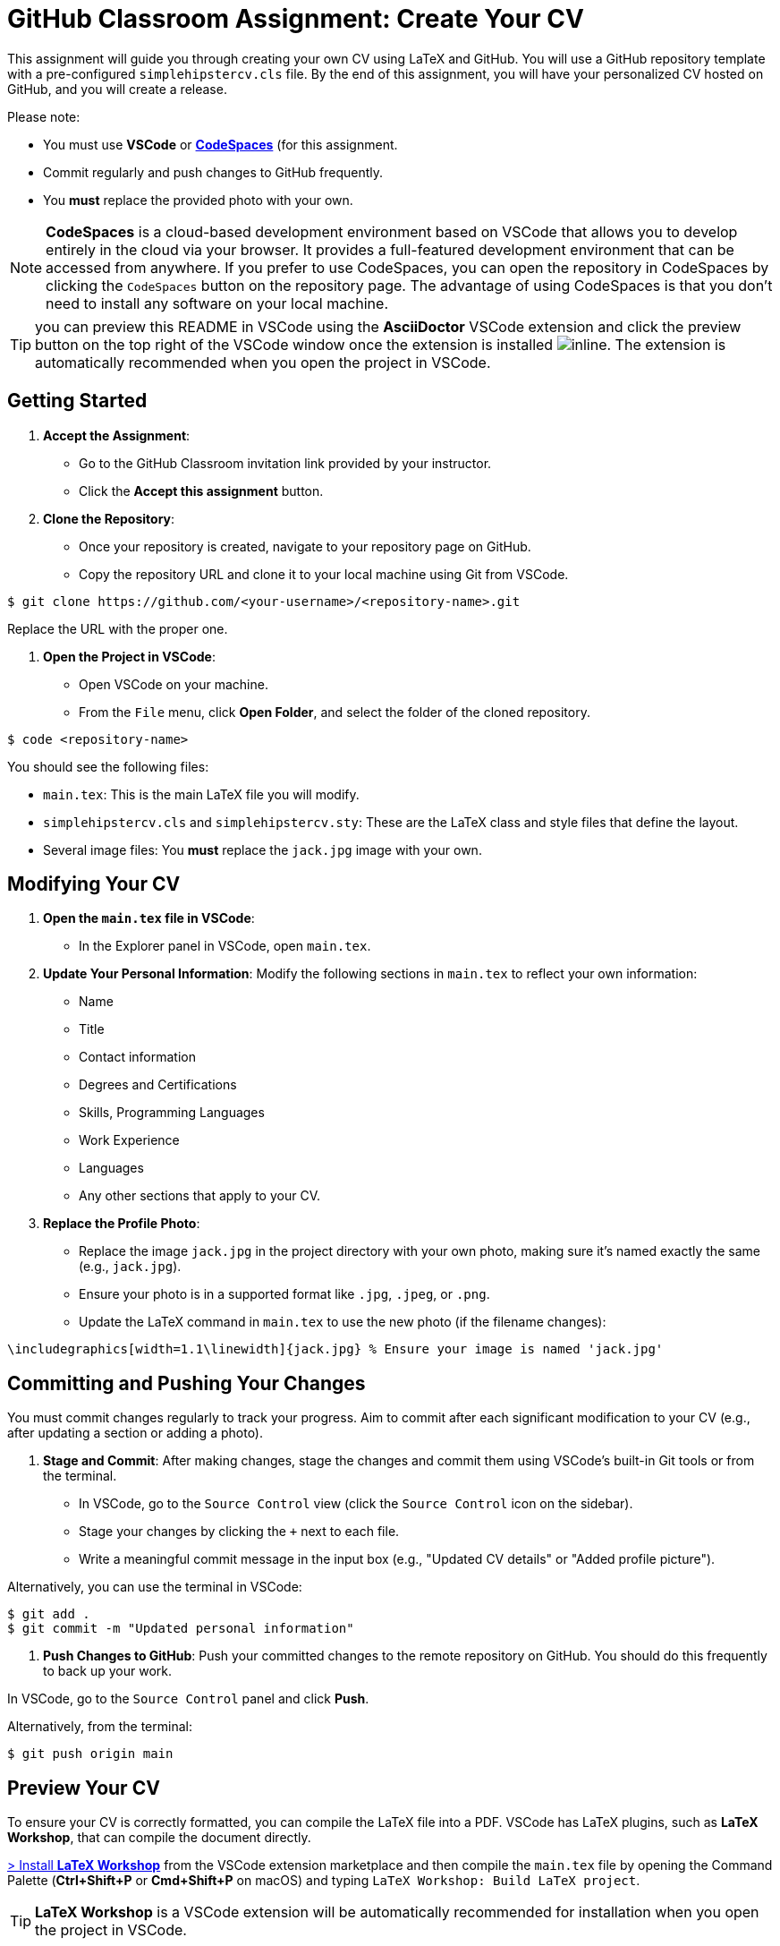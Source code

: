 = GitHub Classroom Assignment: Create Your CV
:experimental: true

This assignment will guide you through creating your own CV using LaTeX and GitHub. You will use a GitHub repository template with a pre-configured `simplehipstercv.cls` file. By the end of this assignment, you will have your personalized CV hosted on GitHub, and you will create a release.

Please note:

- You must use **VSCode** or https://code.visualstudio.com/docs/remote/codespaces[**CodeSpaces**] (for this assignment.
- Commit regularly and push changes to GitHub frequently.
- You **must** replace the provided photo with your own.

NOTE: **CodeSpaces** is a cloud-based development environment based on VSCode that allows you to develop entirely in the cloud via your browser. It provides a full-featured development environment that can be accessed from anywhere. If you prefer to use CodeSpaces, you can open the repository in CodeSpaces by clicking the `CodeSpaces` button on the repository page. The advantage of using CodeSpaces is that you don't need to install any software on your local machine.

toc::[]


TIP: you can preview this README in VSCode using the **AsciiDoctor** VSCode extension and click the preview button on the top right of the VSCode window once the extension is installed image:vscode-asciidoc-preview.png[inline]. The extension is automatically recommended when you open the project in VSCode.

== Getting Started

1. **Accept the Assignment**: 
   - Go to the GitHub Classroom invitation link provided by your instructor.
   - Click the btn:[Accept this assignment] button.

2. **Clone the Repository**:
   - Once your repository is created, navigate to your repository page on GitHub.
   - Copy the repository URL and clone it to your local machine using Git from VSCode.

[source,console]
----
$ git clone https://github.com/<your-username>/<repository-name>.git
----

Replace the URL with the proper one.

3. **Open the Project in VSCode**:

- Open VSCode on your machine.
- From the `File` menu, click btn:[Open Folder], and select the folder of the cloned repository.

[source,console]
----
$ code <repository-name>
----

You should see the following files:

- `main.tex`: This is the main LaTeX file you will modify.
- `simplehipstercv.cls` and `simplehipstercv.sty`: These are the LaTeX class and style files that define the layout.
- Several image files: You **must** replace the `jack.jpg` image with your own.

== Modifying Your CV

1. **Open the `main.tex` file in VSCode**:
   - In the Explorer panel in VSCode, open `main.tex`.

2. **Update Your Personal Information**:
   Modify the following sections in `main.tex` to reflect your own information:
   - Name
   - Title
   - Contact information
   - Degrees and Certifications
   - Skills, Programming Languages
   - Work Experience
   - Languages
   - Any other sections that apply to your CV.

3. **Replace the Profile Photo**:
   - Replace the image `jack.jpg` in the project directory with your own photo, making sure it’s named exactly the same (e.g., `jack.jpg`).
   - Ensure your photo is in a supported format like `.jpg`, `.jpeg`, or `.png`.
   - Update the LaTeX command in `main.tex` to use the new photo (if the filename changes):

[source]
----
\includegraphics[width=1.1\linewidth]{jack.jpg} % Ensure your image is named 'jack.jpg'
----

== Committing and Pushing Your Changes

You must commit changes regularly to track your progress. Aim to commit after each significant modification to your CV (e.g., after updating a section or adding a photo).

1. **Stage and Commit**:
   After making changes, stage the changes and commit them using VSCode's built-in Git tools or from the terminal.

- In VSCode, go to the `Source Control` view (click the `Source Control` icon on the sidebar).
- Stage your changes by clicking the `+` next to each file.
- Write a meaningful commit message in the input box (e.g., "Updated CV details" or "Added profile picture").

Alternatively, you can use the terminal in VSCode:

[source,console]
----
$ git add .
$ git commit -m "Updated personal information"
----

2. **Push Changes to GitHub**:
   Push your committed changes to the remote repository on GitHub. You should do this frequently to back up your work.

In VSCode, go to the `Source Control` panel and click btn:[Push].

Alternatively, from the terminal:

[source,console]
----
$ git push origin main
----

== Preview Your CV

To ensure your CV is correctly formatted, you can compile the LaTeX file into a PDF. VSCode has LaTeX plugins, such as **LaTeX Workshop**, that can compile the document directly.


https://marketplace.visualstudio.com/items?itemName=James-Yu.latex-workshop[> Install **LaTeX Workshop**] from the VSCode extension marketplace and then compile the `main.tex` file by opening the Command Palette (btn:[Ctrl+Shift+P] or btn:[Cmd+Shift+P] on macOS) and typing `LaTeX Workshop: Build LaTeX project`.

TIP: **LaTeX Workshop** is a VSCode extension will be automatically recommended for installation when you open the project in VSCode.

Alternatively, compile it using the terminal:

[source,console]
----
$ pdflatex main.tex
----

Check the output PDF and ensure everything looks correct.

== Regular Commits and Progress

Throughout this assignment, you are expected to:

- Commit **after every major change** (e.g., after updating your photo, updating work experience, or modifying the structure).
- Push your changes to GitHub regularly to ensure your repository is always up to date.

== Create a Release

Once you’re satisfied with your CV, you will create a release on GitHub. A release allows you to package your final PDF version of your CV for download.

1. **Generate the Final PDF**:
   Compile your `main.tex` into a final PDF.

2. **Go to Your Repository on GitHub**:
   - Navigate to your GitHub repository.

3. **Create a New Release**:
   - Click the btn:[Releases] tab.
   - Click btn:[Draft a new release].

4. **Fill in the Release Information**:
   - Tag the release (e.g., `v1.0`).
   - Give it a title (e.g., `Final CV Release`).
   - In the description, mention what you've updated or finalized.

5. **Attach the PDF**:
   - Upload your final CV PDF (e.g., `main.pdf`) as an asset for the release.

6. **Publish the Release**:
   - Click btn:[Publish release] to finalize it.

== Submission Instructions

Once your release is published, submit the release link to your instructor as your final deliverable.

== Troubleshooting

- **Latex Compilation Issues**: Ensure that all necessary LaTeX packages are installed. Check for missing packages in the error logs.
- **Git Issues**: If you encounter issues with Git commands or pushing, make sure you're authenticated correctly, or refer to Git's troubleshooting guides.
- **VSCode Extensions**: Make sure **LaTeX Workshop** and **Git** extensions are installed for easy integration with LaTeX and version control.

== Resources

- GitHub Docs: https://docs.github.com
- VSCode Docs: https://code.visualstudio.com/docs
- Overleaf LaTeX Editor (optional): https://www.overleaf.com
- LaTeX Wikibook: https://en.wikibooks.org/wiki/LaTeX
